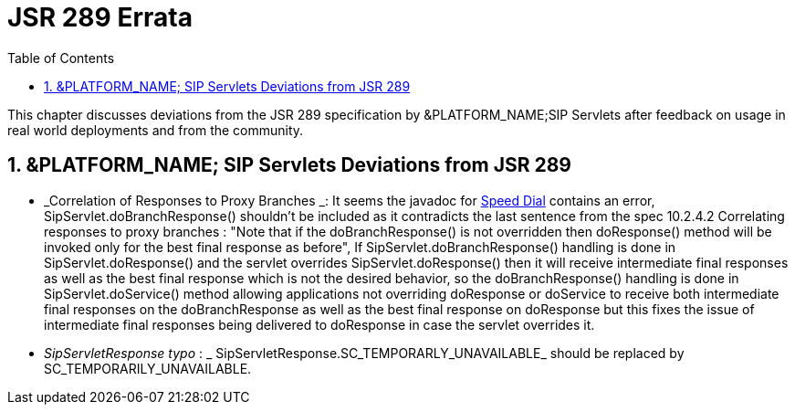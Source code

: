 [[_bp_jsr289_errata]]
= JSR 289 Errata
:doctype: book
:sectnums:
:toc: left
:icons: font
:experimental:
:sourcedir: .

This chapter discusses deviations from the JSR 289 specification by &PLATFORM_NAME;SIP Servlets after feedback on usage in real world deployments and from the community.

[[_errata_deviations]]
== &PLATFORM_NAME; SIP Servlets Deviations from JSR 289

* _Correlation of Responses to Proxy Branches _: It seems the javadoc for http://ci.jboss.org/jenkins/view/Mobicents/job/Mobicents-Books/lastSuccessfulBuild/artifact/api-docs/jsr289/javadocs/javax/servlet/sip/SipServlet.html#doResponse(javax.servlet.sip.SipServletResponse)[Speed Dial] contains an error, SipServlet.doBranchResponse() shouldn't be included as it contradicts the last sentence from the spec 10.2.4.2 Correlating responses to proxy branches : "Note that if the doBranchResponse() is not overridden then doResponse() method will be invoked only for the best final response as before",  If SipServlet.doBranchResponse() handling is done in SipServlet.doResponse() and the servlet overrides SipServlet.doResponse() then it will receive intermediate final responses  as well as the best final response which is not the desired behavior, so the doBranchResponse() handling is done in SipServlet.doService() method allowing applications  not overriding doResponse or doService to receive both intermediate final responses  on the doBranchResponse as well as the best final response on doResponse but this fixes the issue of intermediate final responses being delivered to doResponse in case the servlet overrides it. 
* _SipServletResponse typo_ : _ SipServletResponse.SC_TEMPORARLY_UNAVAILABLE_  should be replaced by SC_TEMPORARILY_UNAVAILABLE.